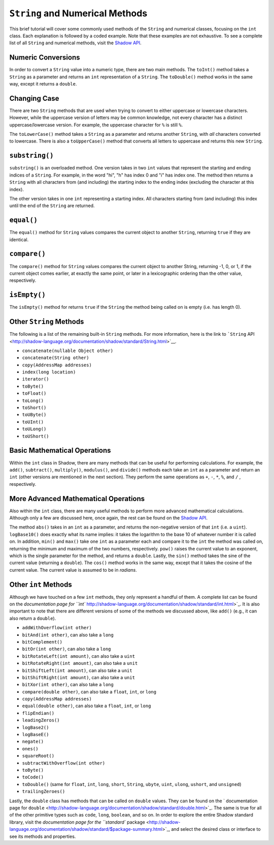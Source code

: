 ``String`` and Numerical Methods
--------------------------------

This brief tutorial will cover some commonly used methods of the ``String`` and  numerical classes, focusing on the ``int`` class. Each explanation is followed by a coded example. Note that these examples are not exhaustive. To see a complete list of all ``String`` and numerical methods, visit the `Shadow API <http://shadow-language.org/reference/>`__.
 

Numeric Conversions
^^^^^^^^^^^^^^^^^^^

In order to convert a ``String`` value into a numeric type, there are two main methods. The ``toInt()`` method takes a ``String`` as a parameter and returns an ``int`` representation of a ``String``. The ``toDouble()`` method works in the same way, except it returns a ``double``. 

.. code-block:: shadow 
    :linenos: 

    var word = "6"; 
    var number = word.toInt(); 
    //number now holds the int 6


Changing Case
^^^^^^^^^^^^^^

There are two ``String`` methods that are used when trying to convert to either  uppercase or lowercase characters. However, while the uppercase version of letters may be common knowledge, not every character has a distinct uppercase/lowercase version. For example, the uppercase character for ``%`` is still ``%``. 

The  ``toLowerCase()`` method takes a ``String`` as a parameter and returns another ``String``, with *all* characters converted to lowercase. There is also a ``toUpperCase()`` method that converts all letters to uppercase and returns this new ``String``. 


.. code-block:: shadow 
    :linenos: 
    
    var yell = "YELLING"; 
    Console.printLine(yell.toLowerCase()); 
    //"yelling" is printed to the console

``substring()``
^^^^^^^^^^^^^^^^

``substring()`` is an overloaded method. One version takes in two ``int`` values that represent the starting and ending indices of a ``String``. For example, in the word "hi", "h" has index 0 and "i" has index one. The method then returns a ``String`` with all characters from (and including) the starting index to the ending index (excluding the character at this index). 

The other version takes in one ``int`` representing a starting index. All characters starting from (and including) this index until the end of the ``String`` are returned. 

.. code-block:: shadow 
    :linenos: 

    var music = "Rock n Roll"; 
    var second = music.substring(0,4); 
    var first= music.substring(7);  
    Console.printLine(first.concatenate(second)); 
    //"RollRock" is printed to the console

``equal()``
^^^^^^^^^^^^^

The ``equal()`` method for ``String`` values compares the current object to another ``String``, returning ``true`` if they are identical.   

.. code-block:: shadow 
    :linenos:

    var sweet1 = "chocolate"; 
    var sweet2 = "caramel"; 
    Console.printLine(sweet1.equal(sweet2)); 
    //false is printed to the console
		
``compare()``
^^^^^^^^^^^^^

The ``compare()`` method for ``String`` values compares the current object to another String, returning -1, 0, or 1, if the current object comes earlier, at exactly the same point, or later in a lexicographic ordering than the other value, respectively.

.. code-block:: shadow 
    :linenos:

    var lyric1 = "sweet";
    var lyric2 = "caroline";
    Console.printLine(lyric1.compare(lyric2)); 
    //1 is printed to the console because "sweet" comes after "caroline" lexicographically

``isEmpty()``
^^^^^^^^^^^^^

The ``isEmpty()`` method for returns ``true`` if the ``String`` the method being called on is empty (i.e. has length 0). 

.. code-block:: shadow 
    :linenos:

    var full = "";
    Console.printLine(full.isEmpty()); 
    //true is printed to the console

Other ``String`` Methods
^^^^^^^^^^^^^^^^^^^^^^^^

The following is a list of the remaining built-in ``String`` methods. For more information, here is the link to ```String`` API <http://shadow-language.org/documentation/shadow/standard/String.html>`__. 

* ``concatenate(nullable Object other)``

* ``concatenate(String other)``

* ``copy(AddressMap addresses)``

* ``index(long location)``

* ``iterator()``

* ``toByte()``

* ``toFloat()``

* ``toLong()``

* ``toShort()``

* ``toUByte()``

* ``toUInt()``

* ``toULong()``

* ``toUShort()``


Basic Mathematical Operations
^^^^^^^^^^^^^^^^^^^^^^^^^^^^^^

Within the ``int`` class in Shadow, there are many methods that can be useful for performing calculations. For example, the ``add()``, ``subtract()``, ``multiply()``, ``modulus()``, and ``divide()`` methods each take an ``int`` as a parameter and return an ``int`` (other versions are mentioned in the next section). They perform the same operations as ``+``, ``-``, ``*``, ``%``, and ``/`` , respectively. 

.. code-block:: shadow 
    :linenos:

    var sum = 10.add(9); 
    Console.printLine(sum);
    //19 is printed to the console 

More Advanced Mathematical Operations
^^^^^^^^^^^^^^^^^^^^^^^^^^^^^^^^^^^^^

Also within the ``int`` class, there are many useful methods to perform more advanced mathematical calculations. Although only a few are discussed here, once again, the rest can be found on the `Shadow API <http://shadow-language.org/documentation/>`__. 

The method ``abs()`` takes in an ``int`` as a parameter, and returns the non-negative version of that ``int`` (i.e. a ``uint``). ``logBase10()`` does exactly what its name implies: it takes the logarithm to the base 10 of whatever number it is called on. In addition, ``min()`` and ``max()`` take one ``int`` as a parameter each and compare it to the ``int`` the method was called on, returning the minimum and maximum of the two numbers, respectively.  ``pow()`` raises the current value to an exponent, which is the single parameter for the method, and returns a ``double``. Lastly, the ``sin()`` method takes the sine of the current value (returning a ``double``). The ``cos()`` method works in the same way, except that it takes the cosine of the current value.  The current value is assumed to be in *radians*. 

.. code-block:: shadow 
    :linenos:
    
    Console.printLine((-70).abs()); 
    //70 is printed to the console
		
    Console.printLine(100.logBase10()); 
    //2.0 is printed to the console
		
    Console.printLine(8.min(7)); 
    //7 is printed to the console
		
    Console.printLine(2.power(3)); 
    //8.0 is printed to the console
	
    Console.printLine(30.sin()); 
    //-0.9880316240928618 is printed to the console

Other ``int`` Methods
^^^^^^^^^^^^^^^^^^^^^

Although we have touched on a few ``int`` methods, they only represent a handful of them. A complete list can be found on the `documentation page for ``int`` http://shadow-language.org/documentation/shadow/standard/int.html>`_. It is also important to note that there are different versions of some of the methods we discussed above, like ``add()`` (e.g., it can also return a ``double``). 

* ``addWithOverflow(int other)``
* ``bitAnd(int other)``, can also take a ``long``
* ``bitComplement()``
* ``bitOr(int other)``, can also take a ``long``
* ``bitRotateLeft(int amount)``, can also take a ``uint``
* ``bitRotateRight(int amount)``, can also take a ``unit``
* ``bitShiftLeft(int amount)``, can also take a ``unit``
* ``bitShiftRight(int amount)``, can also take a ``unit``
* ``bitXor(int other)``, can also take a ``long``
* ``compare(double other)``, can also take a ``float``, ``int``, or ``long``
* ``copy(AddressMap addresses)``
* ``equal(double other)``, can also take a ``float``, ``int``, or ``long``
* ``flipEndian()``
* ``leadingZeros()`` 
* ``logBase2()``
* ``logBaseE()``
* ``negate()``
* ``ones()``
* ``squareRoot()``
* ``subtractWithOverflow(int other)``
* ``toByte()``
* ``toCode()``
* ``toDouble()`` (same for ``float``, ``int``, ``long``, ``short``, ``String``, ``ubyte``, ``uint``, ``ulong``, ``ushort``, and ``unsigned``)
* ``trailingZeroes()``

Lastly, the ``double`` class has methods that can be called on ``double`` values. They can be found on the ` documentation page for ``double`` <http://shadow-language.org/documentation/shadow/standard/double.html>`_. The same is true for all of the other primitive types such as ``code``, ``long``, ``boolean``, and so on. In order to explore the entire Shadow standard library, visit the `documentation page for the ``standard`` package <http://shadow-language.org/documentation/shadow/standard/$package-summary.html>`_, and select the desired class or interface to see its methods and properties. 

		











     